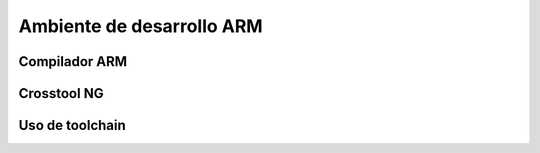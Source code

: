 Ambiente de desarrollo ARM
==========================

Compilador ARM
--------------

Crosstool NG
------------

Uso de toolchain
----------------


